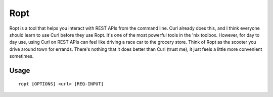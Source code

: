 Ropt
====

Ropt is a tool that helps you interact with REST APIs from the command line.
Curl already does this, and I think everyone should learn to use Curl before
they use Ropt.  It's one of the most powerful tools in the 'nix toolbox.
However, for day to day use, using Curl on REST APIs can feel like driving a
race car to the grocery store.  Think of Ropt as the scooter you drive around
town for errands.  There's nothing that it does better than Curl (trust me), it
just feels a little more convenient sometimes.

Usage
-----

::

    ropt [OPTIONS] <url> [REQ-INPUT]
